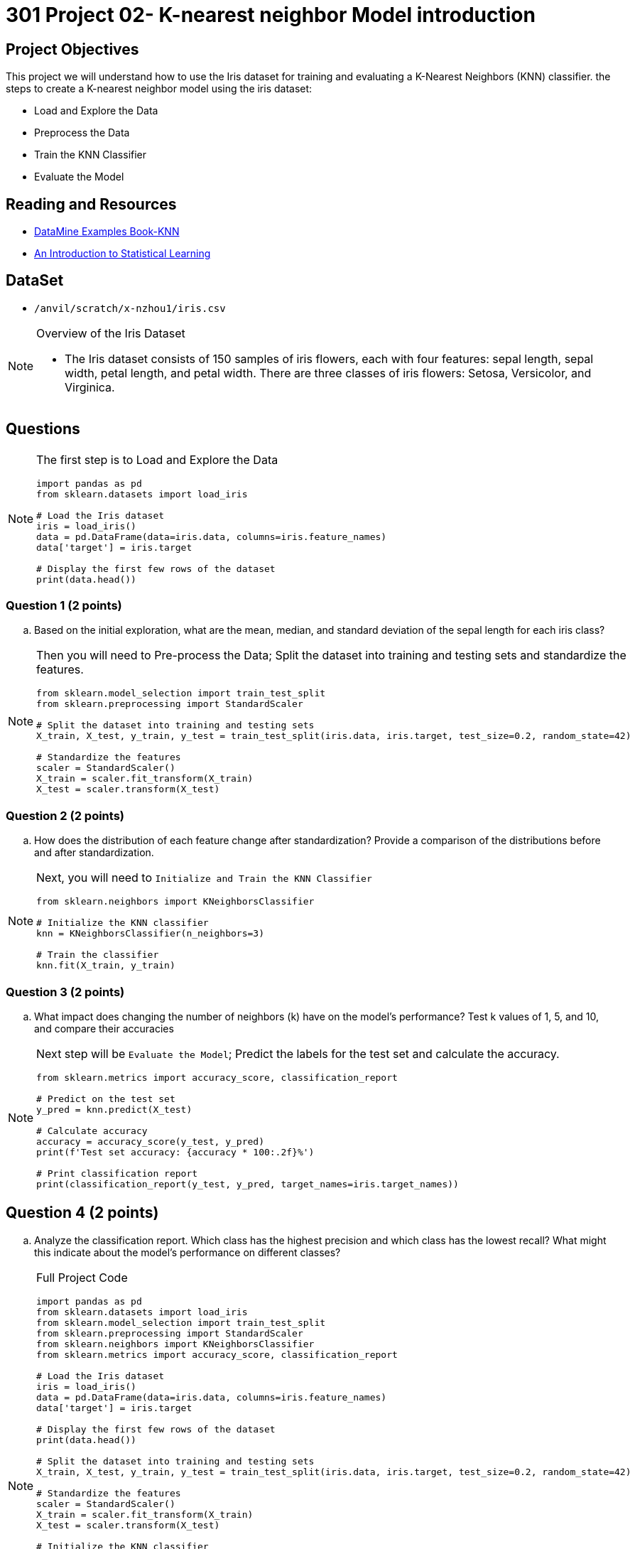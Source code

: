 = 301 Project 02- K-nearest neighbor Model introduction 

== Project Objectives

This project we will understand how to use the Iris dataset for training and evaluating a K-Nearest Neighbors (KNN) classifier.
the steps to create a K-nearest neighbor model using the iris dataset:

- Load and Explore the Data
- Preprocess the Data
- Train the KNN Classifier
- Evaluate the Model

== Reading and Resources

- https://the-examples-book.com/starter-guides/data-science/data-modeling/knn/[DataMine Examples Book-KNN ]
- https://www.statlearning.com/[An Introduction to Statistical Learning]

== DataSet
- `/anvil/scratch/x-nzhou1/iris.csv`
 
[NOTE]
====
Overview of the Iris Dataset

- The Iris dataset consists of 150 samples of iris flowers, each with four features: sepal length, sepal width, petal length, and petal width. There are three classes of iris flowers: Setosa, Versicolor, and Virginica.
====
== Questions

[NOTE]
====
The first step is to Load and Explore the Data

[source,python]
----
import pandas as pd
from sklearn.datasets import load_iris

# Load the Iris dataset
iris = load_iris()
data = pd.DataFrame(data=iris.data, columns=iris.feature_names)
data['target'] = iris.target

# Display the first few rows of the dataset
print(data.head())
----
====
=== Question 1 (2 points)
.. Based on the initial exploration, what are the mean, median, and standard deviation of the sepal length for each iris class?

[NOTE]
====
Then you will need to Pre-process the Data; Split the dataset into training and testing sets and standardize the features.

[source,python]
----
from sklearn.model_selection import train_test_split
from sklearn.preprocessing import StandardScaler

# Split the dataset into training and testing sets
X_train, X_test, y_train, y_test = train_test_split(iris.data, iris.target, test_size=0.2, random_state=42)

# Standardize the features
scaler = StandardScaler()
X_train = scaler.fit_transform(X_train)
X_test = scaler.transform(X_test)
----
====

=== Question 2 (2 points)
.. How does the distribution of each feature change after standardization? Provide a comparison of the distributions before and after standardization.

[NOTE]
====
Next, you will need to `Initialize and Train the KNN Classifier`

[source, python]
----
from sklearn.neighbors import KNeighborsClassifier

# Initialize the KNN classifier
knn = KNeighborsClassifier(n_neighbors=3)

# Train the classifier
knn.fit(X_train, y_train)
----
====
=== Question 3 (2 points)

.. What impact does changing the number of neighbors (k) have on the model's performance? Test k values of 1, 5, and 10, and compare their accuracies

[NOTE]
====
Next step will be `Evaluate the Model`; Predict the labels for the test set and calculate the accuracy.

[source,python]
----
from sklearn.metrics import accuracy_score, classification_report

# Predict on the test set
y_pred = knn.predict(X_test)

# Calculate accuracy
accuracy = accuracy_score(y_test, y_pred)
print(f'Test set accuracy: {accuracy * 100:.2f}%')

# Print classification report
print(classification_report(y_test, y_pred, target_names=iris.target_names))
----
====
== Question 4 (2 points)

.. Analyze the classification report. Which class has the highest precision and which class has the lowest recall? What might this indicate about the model's performance on different classes?

[NOTE]
====
Full Project Code

[source,python]
----
import pandas as pd
from sklearn.datasets import load_iris
from sklearn.model_selection import train_test_split
from sklearn.preprocessing import StandardScaler
from sklearn.neighbors import KNeighborsClassifier
from sklearn.metrics import accuracy_score, classification_report

# Load the Iris dataset
iris = load_iris()
data = pd.DataFrame(data=iris.data, columns=iris.feature_names)
data['target'] = iris.target

# Display the first few rows of the dataset
print(data.head())

# Split the dataset into training and testing sets
X_train, X_test, y_train, y_test = train_test_split(iris.data, iris.target, test_size=0.2, random_state=42)

# Standardize the features
scaler = StandardScaler()
X_train = scaler.fit_transform(X_train)
X_test = scaler.transform(X_test)

# Initialize the KNN classifier
knn = KNeighborsClassifier(n_neighbors=3)

# Train the classifier
knn.fit(X_train, y_train)

# Predict on the test set
y_pred = knn.predict(X_test)

# Calculate accuracy
accuracy = accuracy_score(y_test, y_pred)
print(f'Test set accuracy: {accuracy * 100:.2f}%')

# Print classification report
print(classification_report(y_test, y_pred, target_names=iris.target_names))
---- 
====

[NOTE]
====
Using cross-validation can help to ensure that the model's performance is consistent and not dependent on a specific train-test split.

[source,python]
----
from sklearn.model_selection import cross_val_score

# Perform cross-validation
cv_scores = cross_val_score(KNeighborsClassifier(n_neighbors=3), iris.data, iris.target, cv=5)

# Display the cross-validation scores
print(f'Cross-validation scores: {cv_scores}')
print(f'Average cross-validation score: {cv_scores.mean():.2f}')
----
====

=== Question 5(2 points):

.. What are the cross-validation scores for the model with k=3, and what does the average cross-validation score indicate about the model's performance?

[Tip]
====
[source,python]
----
from sklearn.model_selection import cross_val_score

# Perform cross-validation
cv_scores = cross_val_score(KNeighborsClassifier(n_neighbors=3), iris.data, iris.target, cv=5)

# Display the cross-validation scores
print(f'Cross-validation scores: {cv_scores}')
print(f'Average cross-validation score: {cv_scores.mean():.2f}')
----

 
Project 01 Assignment Checklist
====
* Jupyter Lab notebook with your code, comments, and output for the assignment
    ** `firstname-lastname-project01.ipynb` 
* Python file with code and comments for the assignment
    ** `firstname-lastname-project01.py`
* Submit files through Gradescope
====

[WARNING]
====
_Please_ make sure to double-check that your submission is complete and contains all of your code and output before submitting. If you are on a spotty internet connection, it is recommended to download your submission after submitting it to make sure what you _think_ you submitted was what you _actually_ submitted.

In addition, please review our xref:projects:current-projects:submissions.adoc[submission guidelines] before submitting your project.
====
```